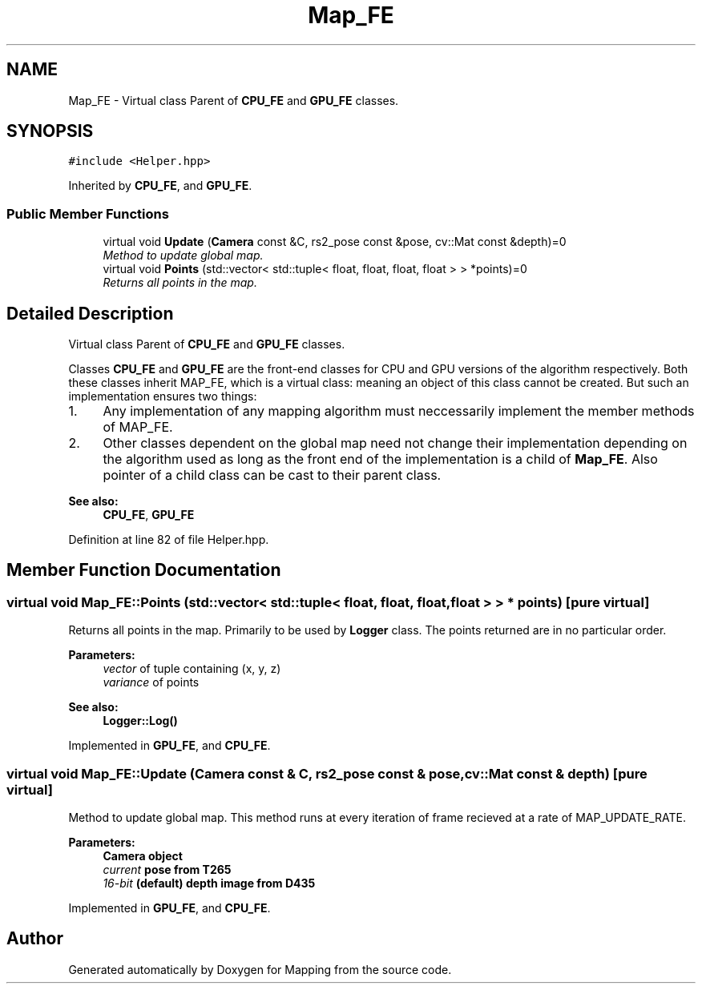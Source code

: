 .TH "Map_FE" 3 "Thu Aug 8 2019" "Mapping" \" -*- nroff -*-
.ad l
.nh
.SH NAME
Map_FE \- Virtual class Parent of \fBCPU_FE\fP and \fBGPU_FE\fP classes\&.  

.SH SYNOPSIS
.br
.PP
.PP
\fC#include <Helper\&.hpp>\fP
.PP
Inherited by \fBCPU_FE\fP, and \fBGPU_FE\fP\&.
.SS "Public Member Functions"

.in +1c
.ti -1c
.RI "virtual void \fBUpdate\fP (\fBCamera\fP const &C, rs2_pose const &pose, cv::Mat const &depth)=0"
.br
.RI "\fIMethod to update global map\&. \fP"
.ti -1c
.RI "virtual void \fBPoints\fP (std::vector< std::tuple< float, float, float, float > > *points)=0"
.br
.RI "\fIReturns all points in the map\&. \fP"
.in -1c
.SH "Detailed Description"
.PP 
Virtual class Parent of \fBCPU_FE\fP and \fBGPU_FE\fP classes\&. 

Classes \fBCPU_FE\fP and \fBGPU_FE\fP are the front-end classes for CPU and GPU versions of the algorithm respectively\&. Both these classes inherit MAP_FE, which is a virtual class: meaning an object of this class cannot be created\&. But such an implementation ensures two things: 
.br
.IP "1." 4
Any implementation of any mapping algorithm must neccessarily implement the member methods of MAP_FE\&. 
.br

.IP "2." 4
Other classes dependent on the global map need not change their implementation depending on the algorithm used as long as the front end of the implementation is a child of \fBMap_FE\fP\&. Also pointer of a child class can be cast to their parent class\&. 
.PP
\fBSee also:\fP
.RS 4
\fBCPU_FE\fP, \fBGPU_FE\fP 
.RE
.PP

.PP

.PP
Definition at line 82 of file Helper\&.hpp\&.
.SH "Member Function Documentation"
.PP 
.SS "virtual void Map_FE::Points (std::vector< std::tuple< float, float, float, float > > * points)\fC [pure virtual]\fP"

.PP
Returns all points in the map\&. Primarily to be used by \fBLogger\fP class\&. The points returned are in no particular order\&. 
.PP
\fBParameters:\fP
.RS 4
\fIvector\fP of tuple containing (x, y, z) 
.br
\fIvariance\fP of points 
.RE
.PP
\fBSee also:\fP
.RS 4
\fBLogger::Log()\fP 
.RE
.PP

.PP
Implemented in \fBGPU_FE\fP, and \fBCPU_FE\fP\&.
.SS "virtual void Map_FE::Update (\fBCamera\fP const & C, rs2_pose const & pose, cv::Mat const & depth)\fC [pure virtual]\fP"

.PP
Method to update global map\&. This method runs at every iteration of frame recieved at a rate of MAP_UPDATE_RATE\&. 
.PP
\fBParameters:\fP
.RS 4
\fI\fBCamera\fP\fP object 
.br
\fIcurrent\fP pose from T265 
.br
\fI16-bit\fP (default) depth image from D435 
.RE
.PP

.PP
Implemented in \fBGPU_FE\fP, and \fBCPU_FE\fP\&.

.SH "Author"
.PP 
Generated automatically by Doxygen for Mapping from the source code\&.
